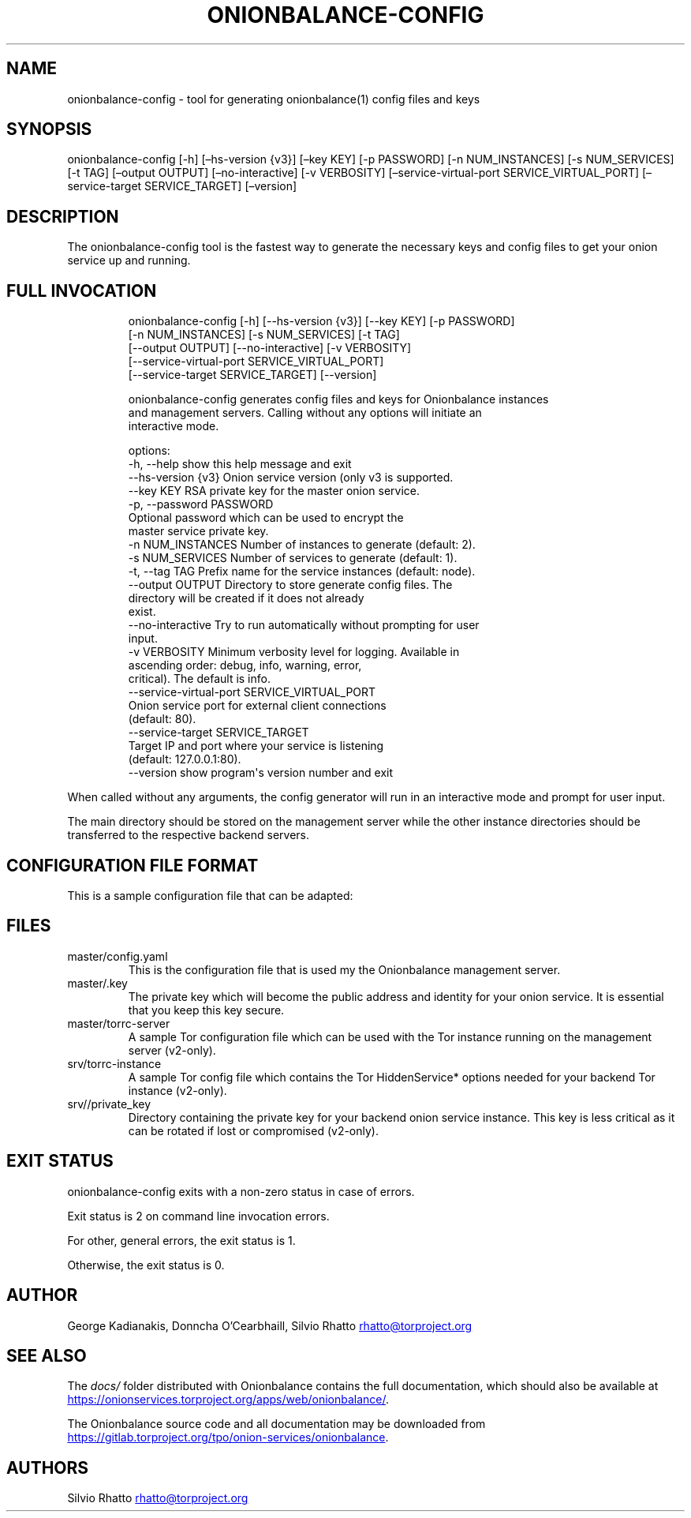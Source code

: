 .\" Automatically generated by Pandoc 3.1.11.1
.\"
.TH "ONIONBALANCE\-CONFIG" "1" "Apr 17, 2025" "Onionbalance User Manual" ""
.SH NAME
onionbalance\-config \- tool for generating onionbalance(1) config files
and keys
.SH SYNOPSIS
onionbalance\-config [\-h] [\[en]hs\-version {v3}] [\[en]key KEY] [\-p
PASSWORD] [\-n NUM_INSTANCES] [\-s NUM_SERVICES] [\-t TAG] [\[en]output
OUTPUT] [\[en]no\-interactive] [\-v VERBOSITY]
[\[en]service\-virtual\-port SERVICE_VIRTUAL_PORT] [\[en]service\-target
SERVICE_TARGET] [\[en]version]
.SH DESCRIPTION
The onionbalance\-config tool is the fastest way to generate the
necessary keys and config files to get your onion service up and
running.
.SH FULL INVOCATION
.IP
.EX
onionbalance\-config [\-h] [\-\-hs\-version {v3}] [\-\-key KEY] [\-p PASSWORD]
                   [\-n NUM_INSTANCES] [\-s NUM_SERVICES] [\-t TAG]
                   [\-\-output OUTPUT] [\-\-no\-interactive] [\-v VERBOSITY]
                   [\-\-service\-virtual\-port SERVICE_VIRTUAL_PORT]
                   [\-\-service\-target SERVICE_TARGET] [\-\-version]

onionbalance\-config generates config files and keys for Onionbalance instances
and management servers. Calling without any options will initiate an
interactive mode.

options:
  \-h, \-\-help            show this help message and exit
  \-\-hs\-version {v3}     Onion service version (only v3 is supported.
  \-\-key KEY             RSA private key for the master onion service.
  \-p, \-\-password PASSWORD
                        Optional password which can be used to encrypt the
                        master service private key.
  \-n NUM_INSTANCES      Number of instances to generate (default: 2).
  \-s NUM_SERVICES       Number of services to generate (default: 1).
  \-t, \-\-tag TAG         Prefix name for the service instances (default: node).
  \-\-output OUTPUT       Directory to store generate config files. The
                        directory will be created if it does not already
                        exist.
  \-\-no\-interactive      Try to run automatically without prompting for user
                        input.
  \-v VERBOSITY          Minimum verbosity level for logging. Available in
                        ascending order: debug, info, warning, error,
                        critical). The default is info.
  \-\-service\-virtual\-port SERVICE_VIRTUAL_PORT
                        Onion service port for external client connections
                        (default: 80).
  \-\-service\-target SERVICE_TARGET
                        Target IP and port where your service is listening
                        (default: 127.0.0.1:80).
  \-\-version             show program\[aq]s version number and exit
.EE
.PP
When called without any arguments, the config generator will run in an
interactive mode and prompt for user input.
.PP
The main directory should be stored on the management server while the
other instance directories should be transferred to the respective
backend servers.
.SH CONFIGURATION FILE FORMAT
This is a sample configuration file that can be adapted:
.SH FILES
.TP
master/config.yaml
This is the configuration file that is used my the Onionbalance
management server.
.TP
master/.key
The private key which will become the public address and identity for
your onion service.
It is essential that you keep this key secure.
.TP
master/torrc\-server
A sample Tor configuration file which can be used with the Tor instance
running on the management server (v2\-only).
.TP
srv/torrc\-instance
A sample Tor config file which contains the Tor HiddenService* options
needed for your backend Tor instance (v2\-only).
.TP
srv//private_key
Directory containing the private key for your backend onion service
instance.
This key is less critical as it can be rotated if lost or compromised
(v2\-only).
.SH EXIT STATUS
onionbalance\-config exits with a non\-zero status in case of errors.
.PP
Exit status is 2 on command line invocation errors.
.PP
For other, general errors, the exit status is 1.
.PP
Otherwise, the exit status is 0.
.SH AUTHOR
George Kadianakis, Donncha O\[cq]Cearbhaill, Silvio Rhatto \c
.MT rhatto@torproject.org
.ME \c
.SH SEE ALSO
The \f[I]docs/\f[R] folder distributed with Onionbalance contains the
full documentation, which should also be available at \c
.UR https://onionservices.torproject.org/apps/web/onionbalance/
.UE \c
\&.
.PP
The Onionbalance source code and all documentation may be downloaded
from \c
.UR https://gitlab.torproject.org/tpo/onion-services/onionbalance
.UE \c
\&.
.SH AUTHORS
Silvio Rhatto \c
.MT rhatto@torproject.org
.ME \c.
